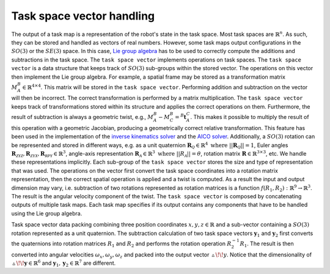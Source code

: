 ..  _task_space_vector:

Task space vector handling
==========================

The output of a task map is a representation of the robot's state in the task space. Most task spaces are :math:`\mathbb{R}^n`. As such, they can be stored and handled as vectors of real numbers. However, some task maps output configurations in the :math:`SO(3)` or the :math:`SE(3)` space. In this case, `Lie group algebra <http://ingmec.ual.es/~jlblanco/papers/jlblanco2010geometry3D_techrep.pdf>`_ has to be used to correctly compute the additions and subtractions in the task space. The ``task space vector`` implements operations on task spaces. The ``task space vector`` is a data structure that keeps track of :math:`SO(3)` sub-groups within the stored vector. The operations on this vector then implement the Lie group algebra. For example, a spatial frame may be stored as a transformation matrix :math:`M_A^B\in\mathbb{R}^{4\times4}`. This matrix will be stored in the ``task space vector``. Performing addition and subtraction on the vector will then be incorrect. The correct transformation is performed by a matrix multiplication. The ``task space vector`` keeps track of transformations stored within its structure and applies the correct operations on them. Furthermore, the result of subtraction is always a geometric twist, e.g., :math:`M_A^B-M_C^B={^B\boldsymbol{t}_A^C}`. This makes it possible to multiply the result of this operation with a geometric Jacobian, producing a geometrically correct relative transformation. This feature has been used in the implementation of the `inverse kinematics solver <http://dynamicsystems.asmedigitalcollection.asme.org/article.aspx?articleid=1403812>`_ and the `AICO solver <http://doi.acm.org/10.1145/1553374.1553508>`_. Additionally,
a :math:`SO(3)` rotation can be represented and stored in different ways, e.g. as a unit quaternion :math:`\boldsymbol{R}_\mathcal{Q}\in\mathbb{R}^4 \text{ where } ||\boldsymbol{R}_\mathcal{Q}||=1`, Euler angles :math:`\boldsymbol{R}_\mathcal{ZYZ},\boldsymbol{R}_\mathcal{ZYX},\boldsymbol{R}_\mathcal{RPY}\in\mathbb{R}^3`, angle-axis representation :math:`\boldsymbol{R}_\mathcal{A}\in\mathbb{R}^3 \text{ where } ||R_\mathcal{A}||=\theta`, rotation matrix :math:`\boldsymbol{R}\in\mathbb{R}^{3\times3}`, etc. We handle these representations implicitly. Each sub-group of the ``task space vector`` stores the size and type of representation that was used. The operations on the vector first convert the task space coordinates into a rotation matrix representation, then the correct spatial operation is applied and a twist is computed. As a result the input and output dimension may vary, i.e. subtraction of two rotations represented as rotation matrices is a function :math:`f(R_1, R_2): \mathbb{R}^9 \rightarrow \mathbb{R}^3`. The result is the angular velocity component of the twist. The ``task space vector`` is composed by concatenating outputs of multiple task maps. Each task map specifies if its output contains any components that have to be handled using the Lie group algebra.

.. image:: ../images/taskspace.png
    :width: 100%
    :align: center

Task space vector data packing combining three position coordinates :math:`x, y, z\in \mathbb{R}` and a sub-vector containing a :math:`SO(3)` rotation represented as a unit quaternion. The subtraction calculation of two task space vectors :math:`\boldsymbol{y}_1` and :math:`\boldsymbol{y}_2` first converts the quaternions into rotation matrices :math:`R_1` and :math:`R_2` and performs the rotation operation :math:`R_2^{-1}R_1`. The result is then converted into angular velocities :math:`\omega_x, \omega_y, \omega_z` and packed into the output vector :math:`\vartriangle\!\!y`. Notice that the dimensionality of :math:`\vartriangle\!\!\boldsymbol{y}\in\mathbb{R}^6` and :math:`\boldsymbol{y}_1, \boldsymbol{y}_2\in\mathbb{R}^7` are different.